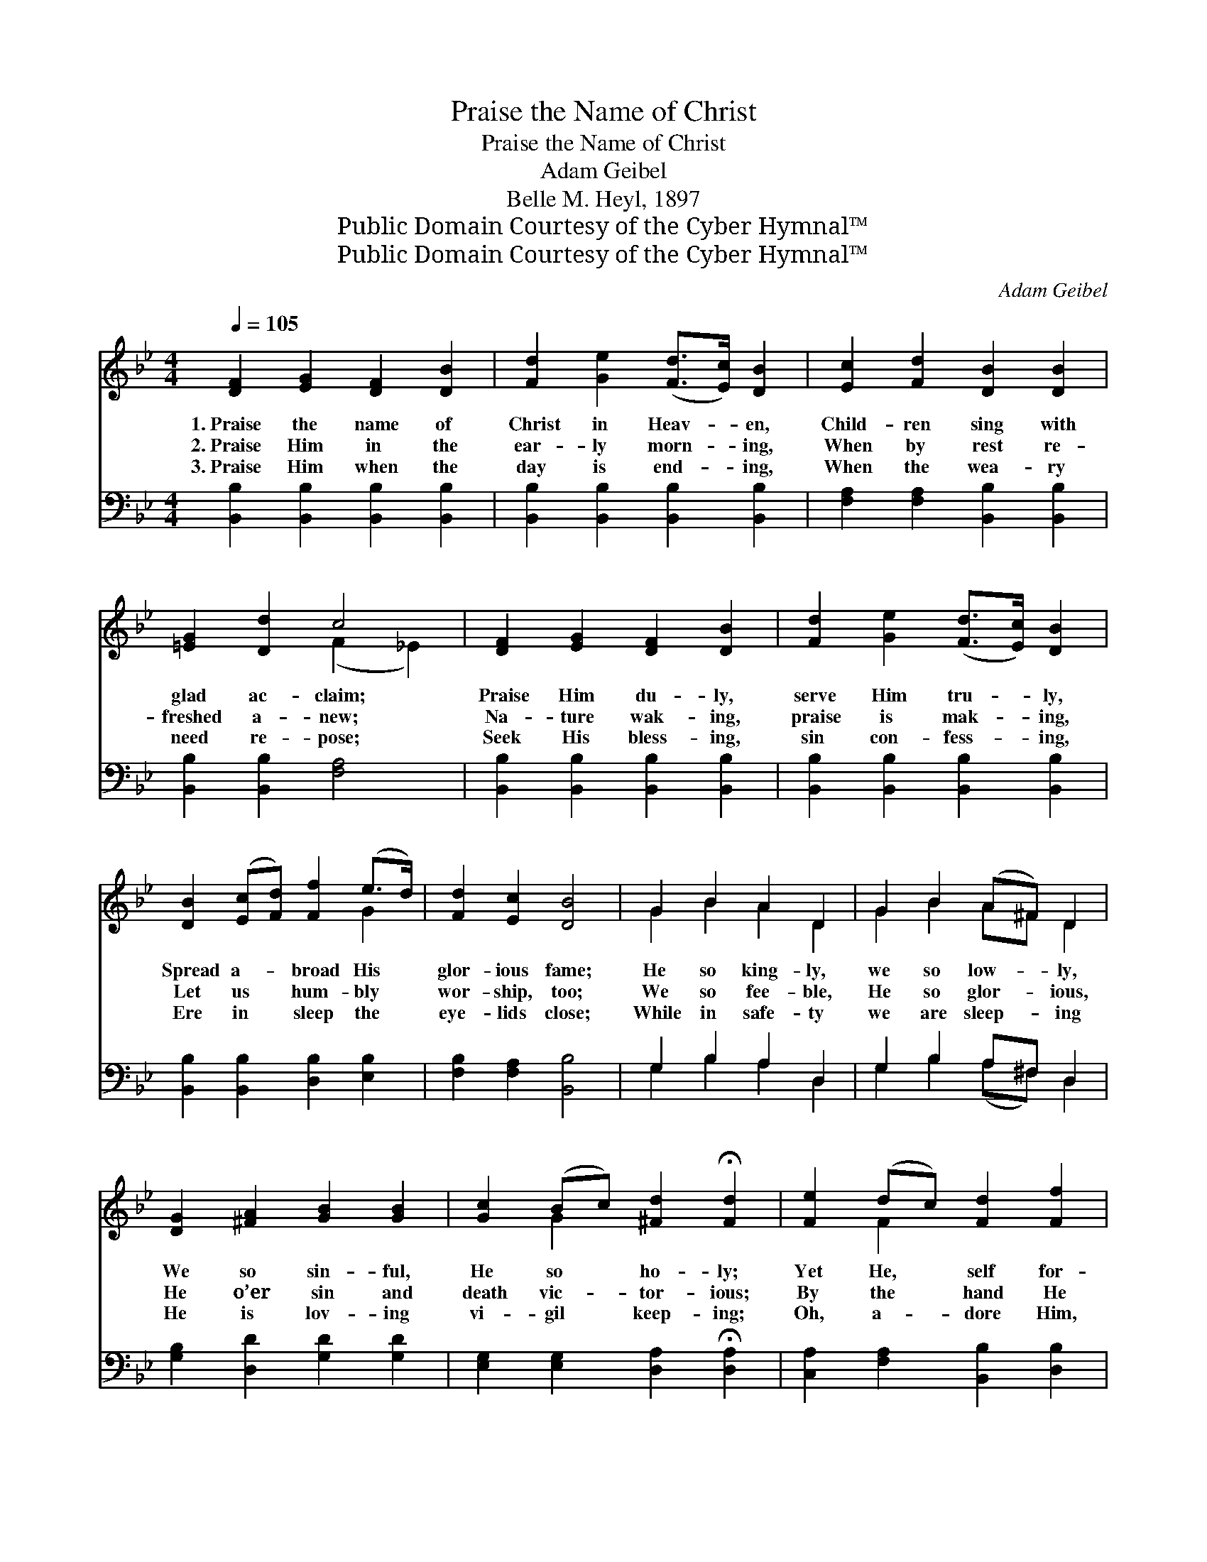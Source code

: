 X:1
T:Praise the Name of Christ
T:Praise the Name of Christ
T:Adam Geibel
T:Belle M. Heyl, 1897
T:Public Domain Courtesy of the Cyber Hymnal™
T:Public Domain Courtesy of the Cyber Hymnal™
C:Adam Geibel
Z:Public Domain
Z:Courtesy of the Cyber Hymnal™
%%score ( 1 2 ) ( 3 4 )
L:1/8
Q:1/4=105
M:4/4
K:Bb
V:1 treble 
V:2 treble 
V:3 bass 
V:4 bass 
V:1
 [DF]2 [EG]2 [DF]2 [DB]2 | [Fd]2 [Ge]2 ([Fd]>[Ec]) [DB]2 | [Ec]2 [Fd]2 [DB]2 [DB]2 | %3
w: 1.~Praise the name of|Christ in Heav- * en,|Child- ren sing with|
w: 2.~Praise Him in the|ear- ly morn- * ing,|When by rest re-|
w: 3.~Praise Him when the|day is end- * ing,|When the wea- ry|
 [=EG]2 [Dd]2 c4 | [DF]2 [EG]2 [DF]2 [DB]2 | [Fd]2 [Ge]2 ([Fd]>[Ec]) [DB]2 | %6
w: glad ac- claim;|Praise Him du- ly,|serve Him tru- * ly,|
w: freshed a- new;|Na- ture wak- ing,|praise is mak- * ing,|
w: need re- pose;|Seek His bless- ing,|sin con- fess- * ing,|
 [DB]2 ([Ec][Fd]) [Ff]2 (e>d) | [Fd]2 [Ec]2 [DB]4 | G2 B2 A2 D2 | G2 B2 (A^F) D2 | %10
w: Spread a- * broad His *|glor- ious fame;|He so king- ly,|we so low- * ly,|
w: Let us * hum- bly *|wor- ship, too;|We so fee- ble,|He so glor- * ious,|
w: Ere in * sleep the *|eye- lids close;|While in safe- ty|we are sleep- * ing|
 [DG]2 [^FA]2 [GB]2 [GB]2 | [Gc]2 (Bc) [^Fd]2 !fermata![Fd]2 | [Fe]2 (dc) [Fd]2 [Ff]2 | %13
w: We so sin- ful,|He so * ho- ly;|Yet He, * self for-|
w: He o’er sin and|death vic- * tor- ious;|By the * hand He|
w: He is lov- ing|vi- gil * keep- ing;|Oh, a- * dore Him,|
 [Ge]2 (dc) [Fd]2 [DB]2 | ([EG][FA]) (Bc) [Fd]2 (fe) | [Fd]2 [Ec]2 [DB]4 |:"^Refrain" A6 d>B | %17
w: get- ting, * hears us|When * we * call up- *|on His name.||
w: kind- ly * leads us|All * our * earth- ly *|jour- ney through.|Glad hal- le-|
w: kneel be- * fore Him|As * His * child- ren, *|not His foes.||
 G4 [DF]2 z2 | [DF]2 [CE]>[=B,D] [CE]2 [EG]2 | [EG]2 [DF]>[^C=E] [DF]2 z2 | F6 d>B | %21
w: ||||
w: lu- jahs,|Joy- ful we bring to|Je- sus our king;|Glad hal- le-|
w: ||||
 G4 [DF]2 ([FB]>[FA]) |1 [=EG]2 [EA]2 [EB]2 [Ed]2 | [Fc]8 :|2 [EG]2 (ec) [FB]2 [FA]2 || [FB]8 |] %26
w: |||||
w: lu- jahs Be *|Thine for- ev- er-|more;|Thine for- * ev- er-|more.|
w: |||||
V:2
 x8 | x8 | x8 | x4 (F2 _E2) | x8 | x8 | x6 G2 | x8 | G2 B2 A2 D2 | G2 B2 A^F D2 | x8 | x2 G2 x4 | %12
 x2 F2 x4 | x2 F2 x4 | x2 F2 x G2 x | x8 |: (D2 D2 D2) x2 | (D2 D2) x4 | x8 | x8 | (D2 D2 D2) x2 | %21
 (D2 D2) x4 |1 x8 | x8 :|2 x2 G2 x4 || x8 |] %26
V:3
 [B,,B,]2 [B,,B,]2 [B,,B,]2 [B,,B,]2 | [B,,B,]2 [B,,B,]2 [B,,B,]2 [B,,B,]2 | %2
w: ~ ~ ~ ~|~ ~ ~ ~|
 [F,A,]2 [F,A,]2 [B,,B,]2 [B,,B,]2 | [B,,B,]2 [B,,B,]2 [F,A,]4 | %4
w: ~ ~ ~ ~|~ ~ ~|
 [B,,B,]2 [B,,B,]2 [B,,B,]2 [B,,B,]2 | [B,,B,]2 [B,,B,]2 [B,,B,]2 [B,,B,]2 | %6
w: ~ ~ ~ ~|~ ~ ~ ~|
 [B,,B,]2 [B,,B,]2 [D,B,]2 [E,B,]2 | [F,B,]2 [F,A,]2 [B,,B,]4 | G,2 B,2 A,2 D,2 | %9
w: ~ ~ ~ ~|~ ~ ~|~ ~ ~ ~|
 G,2 B,2 A,^F, D,2 | [G,B,]2 [D,D]2 [G,D]2 [G,D]2 | [E,G,]2 [E,G,]2 [D,A,]2 !fermata![D,A,]2 | %12
w: ~ ~ ~ ~ ~|~ ~ ~ ~|~ ~ ~ ~|
 [C,A,]2 [F,A,]2 [B,,B,]2 [D,B,]2 | [C,B,]2 [F,A,]2 [B,,B,]2 [B,,B,]2 | %14
w: ~ ~ ~ ~|~ ~ ~ ~|
 (B,C) ([D,B,][C,A,]) [B,,B,]2 [E,B,]2 | [F,B,]2 [F,A,]2 [B,,B,]4 |: %16
w: ~ * ~ * ~ ~|~ ~ Praise,|
 [B,,B,]2 [B,,B,]2 [B,,B,]2 z2 | [B,,B,]2 [B,,B,]2 [B,,B,]2 z2 | %18
w: glad praise, praise,|glad praise ~|
 [F,A,]2 [F,A,]>[F,A,] [F,A,]2 [F,A,]2 | [B,,B,]2 [B,,B,]>[B,,B,] [B,,B,]2 z2 | %20
w: ~ ~ ~ ~ ~|~ ~ ~ Praise,|
 [B,,B,]2 [B,,B,]2 [B,,B,]2 z2 | [B,,B,]2 [B,,B,]2 [B,,B,]2 [B,,D]2 |1 %22
w: glad praise, praise,|glad praise Be Thine|
 [C,B,]2 [C,A,]2 [C,G,]2 [C,B,]2 | A,4 D,2 C,2 :|2 [E,B,]2 [C,E]2 [F,D]2 [F,C]2 || [B,,D]8 |] %26
w: for ev- er, ev-|er- more; *|||
V:4
 x8 | x8 | x8 | x8 | x8 | x8 | x8 | x8 | G,2 B,2 A,2 D,2 | G,2 B,2 (A,^F,) D,2 | x8 | x8 | x8 | %13
 x8 | E,2 x6 | x8 |: x8 | x8 | x8 | x8 | x8 | x8 |1 x8 | F,2 E,2 x4 :|2 x8 || x8 |] %26

